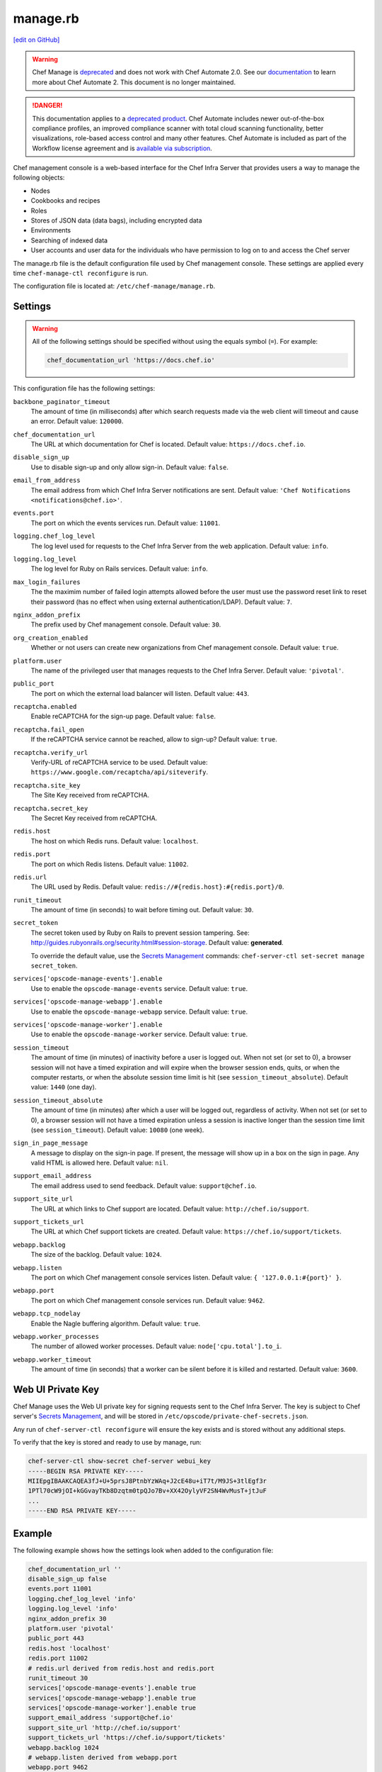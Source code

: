 =====================================================
manage.rb
=====================================================
`[edit on GitHub] <https://github.com/chef/chef-web-docs/blob/master/chef_master/source/config_rb_manage.rst>`__

.. meta::
    :robots: noindex

.. tag chef_automate_mark

.. image:: ../../images/a2_docs_banner.svg
   :target: https://automate.chef.io/docs

.. end_tag

.. tag EOL_manage

.. warning:: Chef Manage is `deprecated </versions.html#deprecated-products-and-versions>`__ and does not work with Chef Automate 2.0. See our `documentation <https://automate.chef.io/docs/quickstart/>`_ to learn more about Chef Automate 2. This document is no longer maintained.

.. end_tag


.. tag EOL_a1

.. danger:: This documentation applies to a `deprecated product </versions.html#deprecated-products-and-versions>`__. Chef Automate includes newer out-of-the-box compliance profiles, an improved compliance scanner with total cloud scanning functionality, better visualizations, role-based access control and many other features. Chef Automate is included as part of the Workflow license agreement and is `available via subscription <https://www.chef.io/pricing/>`_.

.. end_tag

.. tag chef_manager

Chef management console is a web-based interface for the Chef Infra Server that provides users a way to manage the following objects:

* Nodes
* Cookbooks and recipes
* Roles
* Stores of JSON data (data bags), including encrypted data
* Environments
* Searching of indexed data
* User accounts and user data for the individuals who have permission to log on to and access the Chef server

.. end_tag

The manage.rb file is the default configuration file used by Chef management console. These settings are applied every time ``chef-manage-ctl reconfigure`` is run.

The configuration file is located at: ``/etc/chef-manage/manage.rb``.

Settings
==========================================================================

.. warning:: All of the following settings should be specified without using the equals symbol (``=``). For example:

   .. code-block:: ruby

      chef_documentation_url 'https://docs.chef.io'

This configuration file has the following settings:

``backbone_paginator_timeout``
   The amount of time (in milliseconds) after which search requests made via the web client will timeout and cause an error. Default value: ``120000``.

``chef_documentation_url``
   The URL at which documentation for Chef is located. Default value: ``https://docs.chef.io``.

``disable_sign_up``
   Use to disable sign-up and only allow sign-in. Default value: ``false``.

``email_from_address``
   The email address from which Chef Infra Server notifications are sent. Default value: ``'Chef Notifications <notifications@chef.io>'``.

``events.port``
   The port on which the events services run. Default value: ``11001``.

``logging.chef_log_level``
   The log level used for requests to the Chef Infra Server from the web application. Default value: ``info``.

``logging.log_level``
   The log level for Ruby on Rails services. Default value: ``info``.

``max_login_failures``
   The the maximim number of failed login attempts allowed before the user must use the password reset link to reset their password (has no effect when using external authentication/LDAP). Default value: ``7``.

``nginx_addon_prefix``
   The prefix used by Chef management console. Default value: ``30``.

``org_creation_enabled``
   Whether or not users can create new organizations from Chef management console.  Default value: ``true``.

``platform.user``
   The name of the privileged user that manages requests to the Chef Infra Server. Default value: ``'pivotal'``.

``public_port``
   The port on which the external load balancer will listen. Default value: ``443``.

``recaptcha.enabled``
   Enable reCAPTCHA for the sign-up page. Default value: ``false``.

``recaptcha.fail_open``
   If the reCAPTCHA service cannot be reached, allow to sign-up? Default value: ``true``.

``recaptcha.verify_url``
   Verify-URL of reCAPTCHA service to be used. Default value: ``https://www.google.com/recaptcha/api/siteverify``.

``recaptcha.site_key``
   The Site Key received from reCAPTCHA.

``recaptcha.secret_key``
   The Secret Key received from reCAPTCHA.

``redis.host``
   The host on which Redis runs. Default value: ``localhost``.

``redis.port``
   The port on which Redis listens. Default value: ``11002``.

``redis.url``
   The URL used by Redis. Default value: ``redis://#{redis.host}:#{redis.port}/0``.

``runit_timeout``
   The amount of time (in seconds) to wait before timing out. Default value: ``30``.

``secret_token``
   The secret token used by Ruby on Rails to prevent session tampering. See: http://guides.rubyonrails.org/security.html#session-storage. Default value: **generated**.

   To override the default value, use the `Secrets Management </ctl_chef_server.html#ctl-chef-server-secrets-management>`__ commands: ``chef-server-ctl set-secret manage secret_token``.

``services['opscode-manage-events'].enable``
   Use to enable the ``opscode-manage-events`` service. Default value: ``true``.

``services['opscode-manage-webapp'].enable``
   Use to enable the ``opscode-manage-webapp`` service. Default value: ``true``.

``services['opscode-manage-worker'].enable``
   Use to enable the ``opscode-manage-worker`` service. Default value: ``true``.

``session_timeout``
   The amount of time (in minutes) of inactivity before a user is logged out. When not set (or set to 0), a browser session will not have a timed expiration and will expire when the browser session ends, quits, or when the computer restarts, or when the absolute session time limit is hit (see ``session_timeout_absolute``).  Default value: ``1440`` (one day).

``session_timeout_absolute``
   The amount of time (in minutes) after which a user will be logged out, regardless of activity. When not set (or set to 0), a browser session will not have a timed expiration unless a session is inactive longer than the session time limit (see ``session_timeout``).  Default value: ``10080`` (one week).

``sign_in_page_message``
   A message to display on the sign-in page. If present, the message will show up in a box on the sign in page. Any valid HTML is allowed here. Default value: ``nil``.

``support_email_address``
   The email address used to send feedback. Default value: ``support@chef.io``.

``support_site_url``
   The URL at which links to Chef support are located. Default value: ``http://chef.io/support``.

``support_tickets_url``
   The URL at which Chef support tickets are created. Default value: ``https://chef.io/support/tickets``.

``webapp.backlog``
   The size of the backlog. Default value: ``1024``.

``webapp.listen``
   The port on which Chef management console services listen. Default value: ``{ '127.0.0.1:#{port}' }``.

``webapp.port``
   The port on which Chef management console services run. Default value: ``9462``.

``webapp.tcp_nodelay``
   Enable the Nagle buffering algorithm. Default value: ``true``.

``webapp.worker_processes``
   The number of allowed worker processes. Default value: ``node['cpu.total'].to_i``.

``webapp.worker_timeout``
   The amount of time (in seconds) that a worker can be silent before it is killed and restarted. Default value: ``3600``.

Web UI Private Key
==========================================================================
Chef Manage uses the Web UI private key for signing requests sent to the Chef Infra Server.
The key is subject to Chef server's `Secrets Management </ctl_chef_server.html#ctl-chef-server-secrets-management>`__, and will be stored in ``/etc/opscode/private-chef-secrets.json``.

Any run of ``chef-server-ctl reconfigure`` will ensure the key exists and is stored without any additional steps.

To verify that the key is stored and ready to use by manage, run:

.. code-block:: bash

   chef-server-ctl show-secret chef-server webui_key
   -----BEGIN RSA PRIVATE KEY-----
   MIIEpgIBAAKCAQEA3fJ+U+5prsJ8PtnbYzWAq+J2cE48u+iT7t/M9JS+3tlEgf3r
   1PTl70cW9jOI+kGGvayTKb8Dzqtm0tpQJo7Bv+XX42OylyVF2SN4WvMusT+jtJuF
   ...
   -----END RSA PRIVATE KEY-----


Example
==========================================================================
The following example shows how the settings look when added to the configuration file:

.. code-block:: ruby

   chef_documentation_url ''
   disable_sign_up false
   events.port 11001
   logging.chef_log_level 'info'
   logging.log_level 'info'
   nginx_addon_prefix 30
   platform.user 'pivotal'
   public_port 443
   redis.host 'localhost'
   redis.port 11002
   # redis.url derived from redis.host and redis.port
   runit_timeout 30
   services['opscode-manage-events'].enable true
   services['opscode-manage-webapp'].enable true
   services['opscode-manage-worker'].enable true
   support_email_address 'support@chef.io'
   support_site_url 'http://chef.io/support'
   support_tickets_url 'https://chef.io/support/tickets'
   webapp.backlog 1024
   # webapp.listen derived from webapp.port
   webapp.port 9462
   webapp.tcp_nodelay true
   webapp.worker_processes 2
   webapp.worker_timeout 3600
